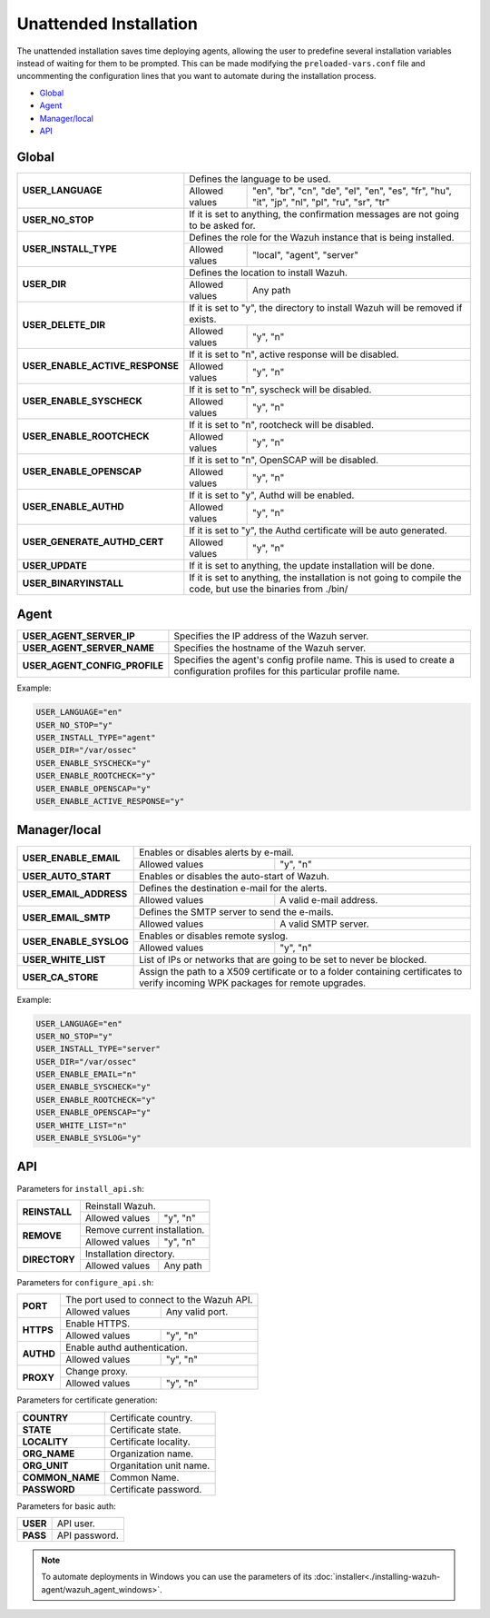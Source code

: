 .. _unattended-installation:

Unattended Installation
=======================
The unattended installation saves time deploying agents, allowing the user to predefine several installation variables instead of waiting for them to be prompted. This can be made modifying the ``preloaded-vars.conf`` file and uncommenting the configuration lines that you want to automate during the installation process.

- `Global`_
- `Agent`_
- `Manager/local`_
- `API`_

Global
------

+------------------------------------+-----------------------------------------------------------------------------------------------------------------------------------------------------------+
| **USER_LANGUAGE**                  | Defines the language to be used.                                                                                                                          |
+                                    +-------------------------------------------------------+---------------------------------------------------------------------------------------------------+
|                                    | Allowed values                                        | "en", "br", "cn", "de", "el", "en", "es", "fr", "hu", "it", "jp", "nl", "pl", "ru", "sr", "tr"    |
+------------------------------------+-------------------------------------------------------+---------------------------------------------------------------------------------------------------+
| **USER_NO_STOP**                   | If it is set to anything, the confirmation messages are not going to be asked for.                                                                        |
+------------------------------------+-------------------------------------------------------+---------------------------------------------------------------------------------------------------+
| **USER_INSTALL_TYPE**              | Defines the role for the Wazuh instance that is being installed.                                                                                          |
+                                    +-------------------------------------------------------+---------------------------------------------------------------------------------------------------+
|                                    | Allowed values                                        | "local", "agent", "server"                                                                        |
+------------------------------------+-------------------------------------------------------+---------------------------------------------------------------------------------------------------+
| **USER_DIR**                       | Defines the location to install Wazuh.                                                                                                                    |
+                                    +-------------------------------------------------------+---------------------------------------------------------------------------------------------------+
|                                    | Allowed values                                        | Any path                                                                                          |
+------------------------------------+-------------------------------------------------------+---------------------------------------------------------------------------------------------------+
| **USER_DELETE_DIR**                | If it is set to "y", the directory to install Wazuh will be removed if exists.                                                                            |
+                                    +-------------------------------------------------------+---------------------------------------------------------------------------------------------------+
|                                    | Allowed values                                        | "y", "n"                                                                                          |
+------------------------------------+-------------------------------------------------------+---------------------------------------------------------------------------------------------------+
| **USER_ENABLE_ACTIVE_RESPONSE**    | If it is set to "n", active response will be disabled.                                                                                                    |
+                                    +-------------------------------------------------------+---------------------------------------------------------------------------------------------------+
|                                    | Allowed values                                        | "y", "n"                                                                                          |
+------------------------------------+-------------------------------------------------------+---------------------------------------------------------------------------------------------------+
| **USER_ENABLE_SYSCHECK**           | If it is set to "n", syscheck will be disabled.                                                                                                           |
+                                    +-------------------------------------------------------+---------------------------------------------------------------------------------------------------+
|                                    | Allowed values                                        | "y", "n"                                                                                          |
+------------------------------------+-------------------------------------------------------+---------------------------------------------------------------------------------------------------+
| **USER_ENABLE_ROOTCHECK**          | If it is set to "n", rootcheck will be disabled.                                                                                                          |
+                                    +-------------------------------------------------------+---------------------------------------------------------------------------------------------------+
|                                    | Allowed values                                        | "y", "n"                                                                                          |
+------------------------------------+-------------------------------------------------------+---------------------------------------------------------------------------------------------------+
| **USER_ENABLE_OPENSCAP**           | If it is set to "n", OpenSCAP will be disabled.                                                                                                           |
+                                    +-------------------------------------------------------+---------------------------------------------------------------------------------------------------+
|                                    | Allowed values                                        | "y", "n"                                                                                          |
+------------------------------------+-------------------------------------------------------+---------------------------------------------------------------------------------------------------+
| **USER_ENABLE_AUTHD**              | If it is set to "y", Authd will be enabled.                                                                                                               |
+                                    +-------------------------------------------------------+---------------------------------------------------------------------------------------------------+
|                                    | Allowed values                                        | "y", "n"                                                                                          |
+------------------------------------+-------------------------------------------------------+---------------------------------------------------------------------------------------------------+
| **USER_GENERATE_AUTHD_CERT**       | If it is set to "y", the Authd certificate will be auto generated.                                                                                        |
+                                    +-------------------------------------------------------+---------------------------------------------------------------------------------------------------+
|                                    | Allowed values                                        | "y", "n"                                                                                          |
+------------------------------------+-------------------------------------------------------+---------------------------------------------------------------------------------------------------+
| **USER_UPDATE**                    | If it is set to anything, the update installation will be done.                                                                                           |
+------------------------------------+-------------------------------------------------------+---------------------------------------------------------------------------------------------------+
| **USER_BINARYINSTALL**             | If it is set to anything, the installation is not going to compile the code, but use the binaries from ./bin/                                             |
+------------------------------------+-------------------------------------------------------+---------------------------------------------------------------------------------------------------+

Agent
-----

+------------------------------------+-----------------------------------------------------------------------------------------------------------------------------------------------------------+
| **USER_AGENT_SERVER_IP**           | Specifies the IP address of the Wazuh server.                                                                                                             |
+------------------------------------+-----------------------------------------------------------------------------------------------------------------------------------------------------------+
| **USER_AGENT_SERVER_NAME**         | Specifies the hostname of the Wazuh server.                                                                                                               |
+------------------------------------+-----------------------------------------------------------------------------------------------------------------------------------------------------------+
| **USER_AGENT_CONFIG_PROFILE**      | Specifies the agent's config profile name. This is used to create a configuration profiles for this particular profile name.                              |
+------------------------------------+-----------------------------------------------------------------------------------------------------------------------------------------------------------+

Example:

.. code-block:: bash

    USER_LANGUAGE="en"
    USER_NO_STOP="y"
    USER_INSTALL_TYPE="agent"
    USER_DIR="/var/ossec"
    USER_ENABLE_SYSCHECK="y"
    USER_ENABLE_ROOTCHECK="y"
    USER_ENABLE_OPENSCAP="y"
    USER_ENABLE_ACTIVE_RESPONSE="y"

Manager/local
-------------

+------------------------------------+-----------------------------------------------------------------------------------------------------------------------------------------------------------+
| **USER_ENABLE_EMAIL**              | Enables or disables alerts by e-mail.                                                                                                                     |
+                                    +-------------------------------------------------------+---------------------------------------------------------------------------------------------------+
|                                    | Allowed values                                        | "y", "n"                                                                                          |
+------------------------------------+-------------------------------------------------------+---------------------------------------------------------------------------------------------------+
| **USER_AUTO_START**                | Enables or disables the auto-start of Wazuh.                                                                                                              |
+------------------------------------+-----------------------------------------------------------------------------------------------------------------------------------------------------------+
| **USER_EMAIL_ADDRESS**             | Defines the destination e-mail for the alerts.                                                                                                            |
+                                    +-------------------------------------------------------+---------------------------------------------------------------------------------------------------+
|                                    | Allowed values                                        | A valid e-mail address.                                                                           |
+------------------------------------+-------------------------------------------------------+---------------------------------------------------------------------------------------------------+
| **USER_EMAIL_SMTP**                | Defines the SMTP server to send the e-mails.                                                                                                              |
+                                    +-------------------------------------------------------+---------------------------------------------------------------------------------------------------+
|                                    | Allowed values                                        | A valid SMTP server.                                                                              |
+------------------------------------+-------------------------------------------------------+---------------------------------------------------------------------------------------------------+
| **USER_ENABLE_SYSLOG**             | Enables or disables remote syslog.                                                                                                                        |
+                                    +-------------------------------------------------------+---------------------------------------------------------------------------------------------------+
|                                    | Allowed values                                        | "y", "n"                                                                                          |
+------------------------------------+-------------------------------------------------------+---------------------------------------------------------------------------------------------------+
| **USER_WHITE_LIST**                | List of IPs or networks that are going to be set to never be blocked.                                                                                     |
+------------------------------------+-------------------------------------------------------+---------------------------------------------------------------------------------------------------+
| **USER_CA_STORE**                  | Assign the path to a X509 certificate or to a folder containing certificates to verify incoming WPK packages for remote upgrades.                         |
+------------------------------------+-----------------------------------------------------------------------------------------------------------------------------------------------------------+

Example:

.. code-block:: bash

    USER_LANGUAGE="en"
    USER_NO_STOP="y"
    USER_INSTALL_TYPE="server"
    USER_DIR="/var/ossec"
    USER_ENABLE_EMAIL="n"
    USER_ENABLE_SYSCHECK="y"
    USER_ENABLE_ROOTCHECK="y"
    USER_ENABLE_OPENSCAP="y"
    USER_WHITE_LIST="n"
    USER_ENABLE_SYSLOG="y"

API
---

Parameters for ``install_api.sh``:

+------------------------------------+-------------------------------------------------------+---------------------------------------------------------------------------------------------------+
| **REINSTALL**                      | Reinstall Wazuh.                                                                                                                                          |
+                                    +-------------------------------------------------------+---------------------------------------------------------------------------------------------------+
|                                    | Allowed values                                        | "y", "n"                                                                                          |
+------------------------------------+-------------------------------------------------------+---------------------------------------------------------------------------------------------------+
| **REMOVE**                         | Remove current installation.                                                                                                                              |
+                                    +-------------------------------------------------------+---------------------------------------------------------------------------------------------------+
|                                    | Allowed values                                        | "y", "n"                                                                                          |
+------------------------------------+-------------------------------------------------------+---------------------------------------------------------------------------------------------------+
| **DIRECTORY**                      | Installation directory.                                                                                                                                   |
+                                    +-------------------------------------------------------+---------------------------------------------------------------------------------------------------+
|                                    | Allowed values                                        | Any path                                                                                          |
+------------------------------------+-------------------------------------------------------+---------------------------------------------------------------------------------------------------+

Parameters for ``configure_api.sh``:

+------------------------------------+-------------------------------------------------------+---------------------------------------------------------------------------------------------------+
| **PORT**                           | The port used to connect to the Wazuh API.                                                                                                                |
+                                    +-------------------------------------------------------+---------------------------------------------------------------------------------------------------+
|                                    | Allowed values                                        | Any valid port.                                                                                   |
+------------------------------------+-------------------------------------------------------+---------------------------------------------------------------------------------------------------+
| **HTTPS**                          | Enable HTTPS.                                                                                                                                             |
+                                    +-------------------------------------------------------+---------------------------------------------------------------------------------------------------+
|                                    | Allowed values                                        | "y", "n"                                                                                          |
+------------------------------------+-------------------------------------------------------+---------------------------------------------------------------------------------------------------+
| **AUTHD**                          | Enable authd authentication.                                                                                                                              |
+                                    +-------------------------------------------------------+---------------------------------------------------------------------------------------------------+
|                                    | Allowed values                                        | "y", "n"                                                                                          |
+------------------------------------+-------------------------------------------------------+---------------------------------------------------------------------------------------------------+
| **PROXY**                          | Change proxy.                                                                                                                                             |
+                                    +-------------------------------------------------------+---------------------------------------------------------------------------------------------------+
|                                    | Allowed values                                        | "y", "n"                                                                                          |
+------------------------------------+-------------------------------------------------------+---------------------------------------------------------------------------------------------------+

Parameters for certificate generation:

+------------------------------------+-----------------------------------------------------------------------------------------------------------------------------------------------------------+
| **COUNTRY**                        | Certificate country.                                                                                                                                      |
+------------------------------------+-----------------------------------------------------------------------------------------------------------------------------------------------------------+
| **STATE**                          | Certificate state.                                                                                                                                        |
+------------------------------------+-----------------------------------------------------------------------------------------------------------------------------------------------------------+
| **LOCALITY**                       | Certificate locality.                                                                                                                                     |
+------------------------------------+-----------------------------------------------------------------------------------------------------------------------------------------------------------+
| **ORG_NAME**                       | Organization name.                                                                                                                                        |
+------------------------------------+-----------------------------------------------------------------------------------------------------------------------------------------------------------+
| **ORG_UNIT**                       | Organitation unit name.                                                                                                                                   |
+------------------------------------+-----------------------------------------------------------------------------------------------------------------------------------------------------------+
| **COMMON_NAME**                    | Common Name.                                                                                                                                              |
+------------------------------------+-----------------------------------------------------------------------------------------------------------------------------------------------------------+
| **PASSWORD**                       | Certificate password.                                                                                                                                     |
+------------------------------------+-----------------------------------------------------------------------------------------------------------------------------------------------------------+

Parameters for basic auth:

+------------------------------------+-----------------------------------------------------------------------------------------------------------------------------------------------------------+
| **USER**                           | API user.                                                                                                                                                 |
+------------------------------------+-----------------------------------------------------------------------------------------------------------------------------------------------------------+
| **PASS**                           | API password.                                                                                                                                             |
+------------------------------------+-----------------------------------------------------------------------------------------------------------------------------------------------------------+

.. note:: To automate deployments in Windows you can use the parameters of its :doc:`installer<./installing-wazuh-agent/wazuh_agent_windows>`.
